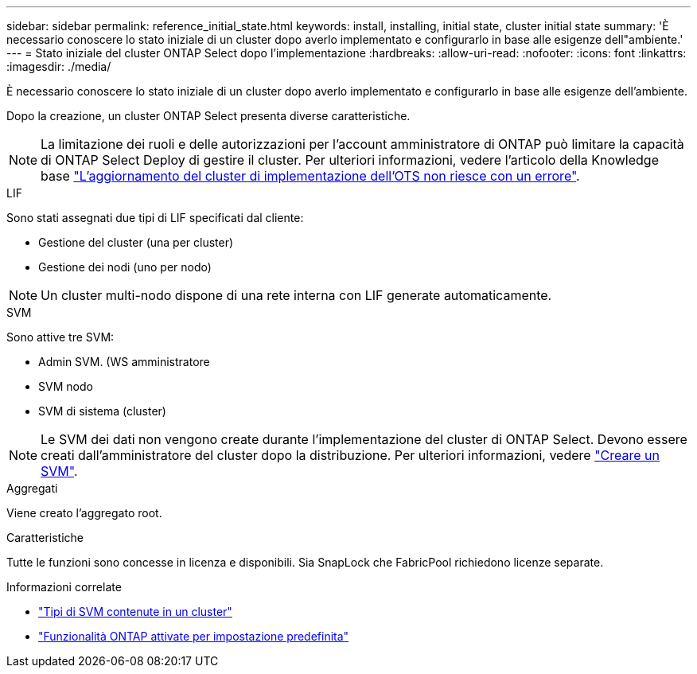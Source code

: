 ---
sidebar: sidebar 
permalink: reference_initial_state.html 
keywords: install, installing, initial state, cluster initial state 
summary: 'È necessario conoscere lo stato iniziale di un cluster dopo averlo implementato e configurarlo in base alle esigenze dell"ambiente.' 
---
= Stato iniziale del cluster ONTAP Select dopo l'implementazione
:hardbreaks:
:allow-uri-read: 
:nofooter: 
:icons: font
:linkattrs: 
:imagesdir: ./media/


[role="lead"]
È necessario conoscere lo stato iniziale di un cluster dopo averlo implementato e configurarlo in base alle esigenze dell'ambiente.

Dopo la creazione, un cluster ONTAP Select presenta diverse caratteristiche.


NOTE: La limitazione dei ruoli e delle autorizzazioni per l'account amministratore di ONTAP può limitare la capacità di ONTAP Select Deploy di gestire il cluster. Per ulteriori informazioni, vedere l'articolo della Knowledge base link:https://kb.netapp.com/onprem/ontap/ONTAP_Select/OTS_Deploy_cluster_refresh_fails_with_error%3A_ONTAPSelectSysCLIVersionFailed_zapi_returned_bad_status_0%3A_None["L'aggiornamento del cluster di implementazione dell'OTS non riesce con un errore"^].

.LIF
Sono stati assegnati due tipi di LIF specificati dal cliente:

* Gestione del cluster (una per cluster)
* Gestione dei nodi (uno per nodo)



NOTE: Un cluster multi-nodo dispone di una rete interna con LIF generate automaticamente.

.SVM
Sono attive tre SVM:

* Admin SVM. (WS amministratore
* SVM nodo
* SVM di sistema (cluster)



NOTE: Le SVM dei dati non vengono create durante l'implementazione del cluster di ONTAP Select. Devono essere creati dall'amministratore del cluster dopo la distribuzione. Per ulteriori informazioni, vedere https://docs.netapp.com/us-en/ontap/nfs-config/create-svms-data-access-task.html["Creare un SVM"^].

.Aggregati
Viene creato l'aggregato root.

.Caratteristiche
Tutte le funzioni sono concesse in licenza e disponibili. Sia SnapLock che FabricPool richiedono licenze separate.

.Informazioni correlate
* link:https://docs.netapp.com/us-en/ontap/system-admin/types-svms-concept.html["Tipi di SVM contenute in un cluster"^]
* link:reference_lic_ontap_features.html["Funzionalità ONTAP attivate per impostazione predefinita"]

